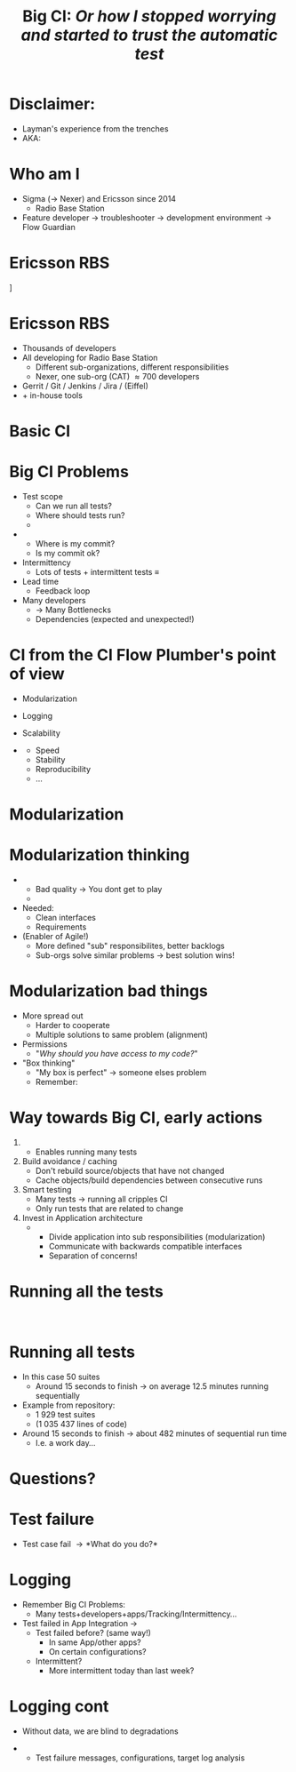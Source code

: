 # ## This title will be seen in the pdf properties/meta data
#+LATEX_HEADER: \newcommand{\mytitle}{CI from scratch}
#+TITLE: \mytitle\newline\scriptsize{}Big CI: \emph{Or how I stopped worrying and started to trust the automatic test}
#+AUTHOR:
#+LATEX_HEADER: \usepackage{xcolor, listings, stmaryrd, alltt, tikz, setspace, xspace, hyperref, minted}
#+LATEX_HEADER: \usetikzlibrary{quotes,arrows,arrows.meta,shapes,calc,positioning,spy,decorations.pathmorphing,fit}
#+LATEX_HEADER: \definecolor{myblue}{HTML}{05ADF3}
#+LATEX_HEADER: \hypersetup{colorlinks, urlcolor=myblue, linkcolor=myblue}
#+LATEX_CLASS: beamer
# #+LATEX_CLASS_OPTIONS: [handout]
#+OPTIONS: num:t toc:nil f:nil ::nil h:1
#+LANGUAGE: en
#+LATEX_HEADER: \setbeamertemplate{background}{\begin{tikzpicture}
#+LATEX_HEADER:   \draw[draw=none, use as bounding box] (-6.5,-5) rectangle (6.5,5);
#+LATEX_HEADER:   \node[opacity=3/5] at (-5.1,-4.2) {\includegraphics[width=2.5cm]{Nexer_Logo_Black_RGB}};
#+LATEX_HEADER: \end{tikzpicture}}
# ### Hide the presentation controls
#+LATEX_HEADER: \setbeamertemplate{navigation symbols}{}


#+BEGIN_EXPORT latex
\pdfinfo{
/Title (\mytitle)
}

% \setbeamertemplate{background}{\begin{tikzpicture}\draw[draw=none, use as bounding box] (-6.5,-5) rectangle (6.5,5);\node at (-5,-4) {\includegraphics[width=2.5cm]{sigma_outline_pos}};\end{tikzpicture}}


\newminted{bash}{fontsize=\scriptsize,highlightcolor=cyan}

\definecolor{mygray}{rgb}{0.9,0.9,1}
\definecolor{mygreen}{rgb}{0.1,0.85,0.1}

\lstnewenvironment{xml}[1][]{
  \lstset{language=xml,
          basicstyle=\scriptsize\ttfamily,
          breaklines=true,
          commentstyle=\itshape\color{purple!70!white},
          backgroundcolor=\color{mygray},
          framexleftmargin=4pt,
          frame=none,
          mathescape=false,
          columns=flexible,
          showstringspaces=false,
          escapeinside={<@}{@>},
          moredelim=**[is][\color{mygreen}]{@}{@},
          moredelim=**[is][\only<+>{\color{red}}]{<+}{+>},
          moredelim=**[is][\only<.>{\color{red}}]{<.}{.>},
          #1
          }
  }
  {}

\lstnewenvironment{java}[1][]{
  \lstset{language=java,
          basicstyle=\scriptsize\ttfamily,
          breaklines=true,
          commentstyle=\itshape\color{purple!70!white},
          backgroundcolor=\color{mygray},
          framexleftmargin=4pt,
          frame=none,
          mathescape=false,
          keywordstyle=\color{blue},
          columns=flexible,
          showstringspaces=false,
          escapeinside={<@}{@>},
          moredelim=**[is][\only<+>{\color{red}}]{<+}{+>},
          moredelim=**[is][\only<.>{\color{red}}]{<.}{.>},
          #1
          }
  }
  {}

\newcommand{\td}[0]{\texttt{\$}}
\newcommand{\mt}[0]{\Longmapsto}

\setbeamercovered{transparent=40}
\newcommand{\myalert}[2]{\alert<#1|nohandout>{#2}}
\newcommand{\myonly}[2]{\only<#1|nohandout>{#2}}
\newcommand{\myonslide}[2]{\onslide<#1|nohandout>{#2}}
\newcommand{\mynote}[0]{\emph{\textcolor{blue}{Note: }}}

\tikzset{onslide/.code args={<#1>#2}{%
  \only<#1>{\pgfkeysalso{#2}}
}}

\tikzstyle{box} = [fill=blue!10, draw, rounded corners, thick, inner sep=7, font=\bf, align=center]
\tikzstyle{myarrow} = [-{Latex[length=1.8mm,width=1.8mm]}, line width=0.3mm]
\tikzstyle{myarrow2} = [-{Latex[length=1.8mm,width=1.8mm]}, dashed, line width=0.3mm]
% Page numbering on slides
\addtobeamertemplate{navigation symbols}{}{%
    \usebeamerfont{footline}%
    \usebeamercolor[fg]{footline}%
    \hspace{1em}%
    \insertframenumber/\inserttotalframenumber
}
#+END_EXPORT

* Disclaimer:
  \pause
  - Layman's experience from the trenches \pause
  - AKA: /\myalert{3}{Davids opinion considered harmful!}/

* Who am I
  \setbeamercovered{transparent=0}
  - Sigma (\rightarrow Nexer) and Ericsson since 2014 \pause
    - Radio Base Station \pause
  - Feature developer \rightarrow troubleshooter \rightarrow
    development environment\pause \rightarrow Flow Guardian

  \setbeamercovered{transparent=40}
  \begin{figure}
  \begin{tikzpicture}[auto, >=stealth', scale=0.8, node distance=0.5cm, every node/.style={transform shape}]
  \centering
  \draw[draw=none, use as bounding box] (-6.5,-5) rectangle (6.5,5);
  \node<5> at (0,1.5) {\includegraphics[width=14cm]{./Flow-Masters-logo}};
  \end{tikzpicture}
  \end{figure}

* Ericsson RBS
  \centering
  [[./antennas.jpg]]

* Ericsson RBS
  - Thousands of developers \pause
  - All developing for Radio Base Station \pause
    - Different sub-organizations, different responsibilities \pause
    - Nexer, one sub-org (CAT) \approx 700 developers \pause
  - Gerrit / Git / Jenkins / Jira / (Eiffel) \pause
  - + in-house tools

  \begin{figure}
  \begin{tikzpicture}[overlay,auto, >=stealth', scale=0.8, node distance=0.5cm, every node/.style={transform shape}]
  \centering
  \draw[draw=none, use as bounding box] (-6.5,-5) rectangle (6.5,5);
  \node<4> at (4,5.5) {\includegraphics[width=1cm]{./cat}};
  \end{tikzpicture}
  \end{figure}

* Basic CI
  \begin{figure}
  \begin{tikzpicture}[auto, >=stealth', scale=0.9, node distance=0.5cm, every node/.style={transform shape}]
  \centering
  \draw[draw=none, use as bounding box] (-6.5,-5) rectangle (6.5,5);
  \node[box] (1) at (-2,2) {Commit};
  \node<2->[box, below=of 1] (2) {Build};
  \draw<2->[myarrow] (1) -- (2);
  \node<3->[box, right=of 2, xshift=1cm] (3) {Test};
  \draw<3->[myarrow] (2) -- (3);
  \node<4->[box, above=of 3] (4) {Feedback};
  \draw<4->[myarrow] (3) -- (4);
  \draw<4->[myarrow] (4) -- (1);
  \end{tikzpicture}
  \end{figure}

* Big CI Problems
  - Test scope \pause
    - Can we run all tests? \pause
    - Where should tests run? \pause
    - \myalert{8}{Are all tests passing?} \pause
  - \myalert{8}{Tracking} \pause
    - Where is my commit? \pause
    - Is my commit ok? \pause \pause
  - Intermittency \pause
    - Lots of tests + intermittent tests \equiv \myalert{10}{no flow} \pause
  - Lead time \pause
    - Feedback loop \pause
  - Many developers \pause
    - \rightarrow Many Bottlenecks \pause
    - Dependencies (expected and unexpected!)

* CI from the CI Flow Plumber's point of view
  - Modularization \pause
  - Logging \pause
  - Scalability \pause \bigskip

  - \myalert{+}{Non-exhaustive list!} \pause[\thebeamerpauses]
    - Speed
    - Stability
    - Reproducibility
    - ...

* Modularization
  #+BEGIN_EXPORT latex
  \tikzstyle{mytext} = [fill=yellow!10, draw=blue, thick, inner sep=5, align=center]
  \tikzstyle{mytext2} = [scale=0.77, fill=yellow!10, draw=black, thick, inner sep=5, align=center,font=\bf]
  \tikzstyle{mytext3} = [fill=red!10, draw=blue, thick, inner sep=5, align=center, scale=2, ellipse]
  \tikzstyle{mytext4} = [fill=yellow!10, dashed, draw=blue, thick, inner sep=5, align=center, scale=1.5, rounded corners]

  \begin{figure}
  \begin{tikzpicture}[auto, >=stealth', scale=0.7, node distance=0.4cm, every node/.style={transform shape}]
  \centering
  \draw[draw=none, use as bounding box] (-6.5,-5) rectangle (6.5,5);
  \node[box] (1) at (-7.2,0) {Commit};
  \node[box, right=of 1] (2) {Host\\test};
  \draw[myarrow] (1) -- (2);
  \node[box, right=of 2] (3) {Merge};
  \draw[myarrow] (2) -- (3);
  \node[box, right=of 3] (4) {Build};
  \draw[myarrow] (3) -- (4);
  \node[box, right=of 4] (5) {App\\Integration\\on LSV};
  \draw[myarrow] (4) -- (5);
  \node[box, right=of 5] (6) {LSV\\Integration};
  \draw[myarrow] (5) -- (6);
  \node[box, right=of 6] (7) {Test++};
  \draw[myarrow] (6) -- (7);

  \node<2,3|nohandout>[mytext4, below=of 2, yshift=-0.7cm] (many) {Thousands of\\developers};
  \draw<2,3|nohandout>[myarrow2] (many) -- (1);

  \node<3|nohandout>[mytext3, above=of 4, yshift=1.2cm] (b) {Bottleneck};
  \draw<3|nohandout>[myarrow2] (b) -- (2);
  \draw<3|nohandout>[myarrow2] (b) -- (3);
  \draw<3|nohandout>[myarrow2] (b) -- (4);
  \draw<3|nohandout>[myarrow2] (b) -- (5);
  \draw<3|nohandout>[myarrow2] (b) -- (6);
  \draw<3|nohandout>[myarrow2] (b) -- (7);

  \node<4->[box, below=of 1, yshift=-0.6cm, onslide={<4>{draw=red}}] (c2) {Commit};
  \node<4->[box, right=of c2, onslide={<4>{draw=red}}] (h2) {Host\\test};
  \node<4->[box, below=of c2, yshift=-0.6cm, onslide={<4>{draw=red}}] (c3) {Commit};
  \node<4->[box, right=of c3, onslide={<4>{draw=red}}] (h3) {Host\\test};
  \node<4->[below=of c3, yshift=-0.6cm] {\bf\Huge{}\alert<4>{...}};
  \draw<4->[myarrow] (c2) -- (h2);
  \draw<4->[myarrow] (h2) -- (3);
  \draw<4->[myarrow] (c3) -- (h3);
  \draw<4->[myarrow] (h3.north east) -- (3);

  \node<5->[box, above=of 5, yshift=1cm, onslide={<5>{draw=red}}] (m2) {App\\Integration\\on LSV};
  \node<5->[box, left=of m2, onslide={<5>{draw=red}}] (r2) {Build};
  \node<5->[above=of m2, yshift=0.6cm] {\bf\Huge{}\alert<5>{...}};
  \node<5->[left=of r2] {\bf\Huge{}\alert<5>{...}};
  \draw<5->[myarrow] (m2) -- (6);
  \draw<5->[myarrow] (r2) -- (m2);

  \node<6->[box, below=of 7, yshift=-0.6cm, onslide={<6>{draw=red}}] (t2) {Test++};
  \node<6->[box, below=of t2, yshift=-0.6cm, onslide={<6>{draw=red}}] (t3) {Test++};
  \node<6->[below=of t3, yshift=-0.6cm] {\bf\Huge{}\alert<6>{...}};
  \draw<6->[myarrow] (6) -- (t2);
  \draw<6->[myarrow] (6) -- (t3);

  \path<7-> (5) edge[<->, thick, dashed, "{\bf\alert<7>{Interface}}"] (m2);

  \node<8,9>[mytext3, below=of 5, yshift=-0.7cm] (b2) {Bottleneck};
  \draw<8,9>[myarrow2] (b2) -- (6);

  \node<9>[mytext4, above=of 6, yshift=0.7cm, xshift=0.5cm] (b3) {Dont allow\\degradation\\Backout fast};
  \draw<9>[myarrow2] (b3) -- (6);

  \end{tikzpicture}
  \end{figure}
  #+END_EXPORT

* Modularization thinking
  \pause
  - \myalert{2}{One developer/app should not stop flow for all} \pause
    - Bad quality \rightarrow You dont get to play \pause
    - \myalert{4}{Revert/recover first, fix later} \pause


  - Needed: \pause
    - Clean interfaces \pause
    - Requirements \pause


  - (Enabler of Agile!) \pause
    - More defined "sub" responsibilites, better backlogs \pause
    - Sub-orgs solve similar problems \rightarrow best solution wins!

* Modularization bad things
  - More spread out \pause
    - Harder to cooperate \pause
    - Multiple solutions to same problem (alignment) \pause
  - Permissions \pause
    - "/Why should you have access to my code?/" \pause


  - "Box thinking" \pause
    - "My box is perfect" \rightarrow someone elses problem \pause \pause
    - Remember: \myalert{10}{All working for same goal}

  \begin{figure}
  \begin{tikzpicture}[overlay,auto, >=stealth', scale=0.8, node distance=0.5cm, every node/.style={transform shape}]
  \centering
  \draw[draw=none, use as bounding box] (-6.5,-5) rectangle (6.5,5);
  \node<8> at (0,3.5) {\includegraphics[width=14cm]{./engineering-fail}};
  \end{tikzpicture}
  \end{figure}

* Way towards Big CI, early actions
  \setbeamerfont{itemize/enumerate subsubbody}{size=\scriptsize}

  1. \myalert{14}{Parellelism} \pause
     - Enables running many tests \pause
  2. Build avoidance / caching \pause
     - Don't rebuild source/objects that have not changed \pause
     - Cache objects/build dependencies between consecutive runs \pause
  3. Smart testing \pause
     - Many tests \(\longrightarrow\) running all cripples CI \pause
     - Only run tests that are related to change \pause
  4. Invest in Application \myalert{+}{and CI} architecture \pause[\thebeamerpauses]
     - \myalert{+}{Design for testability} \pause[\thebeamerpauses]
       - Divide application into sub responsibilities (modularization) \pause
       - Communicate with backwards compatible interfaces \pause
       - Separation of concerns!

* Running all the tests
  :PROPERTIES:
  :BEAMER_opt: fragile
  :END:

  \begin{bashcode*}{highlightlines=7}
  $ cd project-x
  $ . ci/setup.sh
  $ time apps/app00/test/test.sh
  ## Running tests for /home/solarus/projects/project-x/apps/app00
  # Doing complicated arithmetic (aka sleeping) for 8 seconds ...
  # Done!
  real  0m8.014s
  \end{bashcode*}
  \hspace{1cm}
  \onslide<2>
  \begin{bashcode*}{highlightlines=9}
  $ time find -name test.sh -exec {} \;
  ## Running tests for /home/solarus/projects/project-x/apps/app04
  # Doing complicated arithmetic (aka sleeping) for 0 seconds ...
  # Done!
  ...
  ## Running tests for /home/solarus/projects/project-x/apps/app03
  # Doing complicated arithmetic (aka sleeping) for 28 seconds ...
  # Done!
  real  11m13.586s
  \end{bashcode*}

* Running all tests
  - In this case 50 suites \pause
    - Around 15 seconds to finish \(\longrightarrow\) on average 12.5
      minutes running sequentially \pause \bigskip

  - Example from \myalert{5}{one} repository: \pause
    - 1 929 test suites
    - (1 035 437 lines of \myalert{4-}{test} code) \pause \pause \bigskip

  - Around 15 seconds to finish \(\longrightarrow\) about 482 minutes
    of sequential run time \pause
    - I.e. a work day...

* Questions?
  \centering
  \includegraphics[width=10cm]{./Flow-Masters-logo}
* Test failure
  - Test case fail \rightarrow *What do you do?*

* Logging
  - Remember Big CI Problems: \pause
    - Many tests+developers+apps/Tracking/Intermittency... \pause


  - Test failed in App Integration \rightarrow \pause
    - Test failed before? (same way!) \pause
      - In same App/other apps? \pause
      - On certain configurations? \pause
    - Intermittent? \pause
      - More intermittent today than last week?

* Logging cont
  - Without data, we are blind to degradations \pause


  - \myalert{2}{Solution: automatic result tracking!} \pause
    - Test failure messages, configurations, target log analysis
